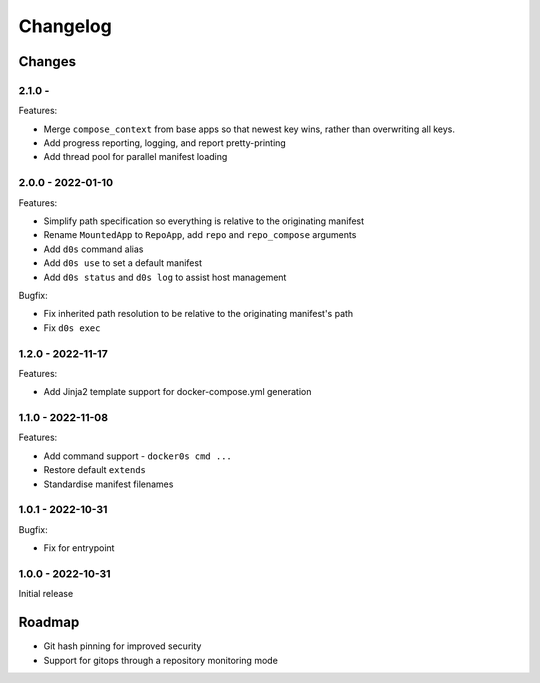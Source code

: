 =========
Changelog
=========

Changes
=======

2.1.0 -
------------------

Features:

* Merge ``compose_context`` from base apps so that newest key wins, rather than
  overwriting all keys.
* Add progress reporting, logging, and report pretty-printing
* Add thread pool for parallel manifest loading


2.0.0 - 2022-01-10
------------------

Features:

* Simplify path specification so everything is relative to the originating manifest
* Rename ``MountedApp`` to ``RepoApp``, add ``repo`` and ``repo_compose`` arguments
* Add ``d0s`` command alias
* Add ``d0s use`` to set a default manifest
* Add ``d0s status`` and ``d0s log`` to assist host management

Bugfix:

* Fix inherited path resolution to be relative to the originating manifest's path
* Fix ``d0s exec``


1.2.0 - 2022-11-17
------------------

Features:

* Add Jinja2 template support for docker-compose.yml generation


1.1.0 - 2022-11-08
------------------

Features:

* Add command support - ``docker0s cmd ...``
* Restore default ``extends``
* Standardise manifest filenames


1.0.1 - 2022-10-31
------------------

Bugfix:

* Fix for entrypoint


1.0.0 - 2022-10-31
------------------

Initial release



Roadmap
=======

* Git hash pinning for improved security
* Support for gitops through a repository monitoring mode

